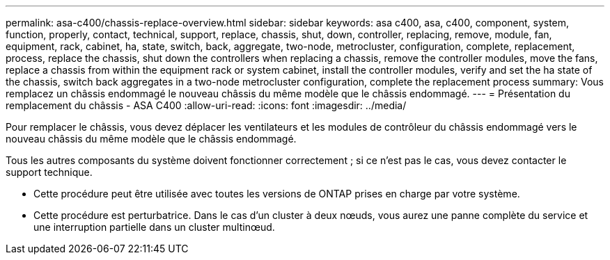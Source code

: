 ---
permalink: asa-c400/chassis-replace-overview.html 
sidebar: sidebar 
keywords: asa c400, asa, c400, component, system, function, properly, contact, technical, support, replace, chassis, shut, down, controller, replacing, remove, module, fan, equipment, rack, cabinet, ha, state, switch, back, aggregate, two-node, metrocluster, configuration, complete, replacement, process, replace the chassis, shut down the controllers when replacing a chassis, remove the controller modules, move the fans, replace a chassis from within the equipment rack or system cabinet, install the controller modules, verify and set the ha state of the chassis, switch back aggregates in a two-node metrocluster configuration, complete the replacement process 
summary: Vous remplacez un châssis endommagé le nouveau châssis du même modèle que le châssis endommagé. 
---
= Présentation du remplacement du châssis - ASA C400
:allow-uri-read: 
:icons: font
:imagesdir: ../media/


[role="lead"]
Pour remplacer le châssis, vous devez déplacer les ventilateurs et les modules de contrôleur du châssis endommagé vers le nouveau châssis du même modèle que le châssis endommagé.

Tous les autres composants du système doivent fonctionner correctement ; si ce n'est pas le cas, vous devez contacter le support technique.

* Cette procédure peut être utilisée avec toutes les versions de ONTAP prises en charge par votre système.
* Cette procédure est perturbatrice. Dans le cas d'un cluster à deux nœuds, vous aurez une panne complète du service et une interruption partielle dans un cluster multinœud.

